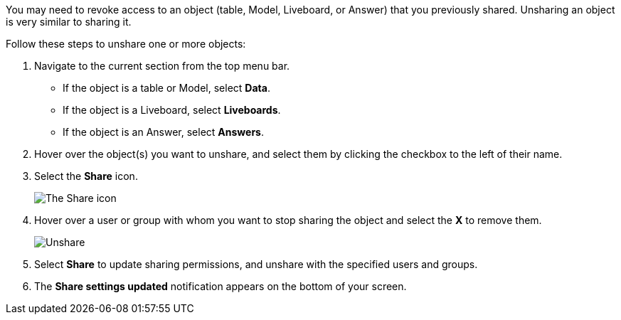 You may need to revoke access to an object (table, Model, Liveboard, or Answer) that you previously shared.
Unsharing an object is very similar to sharing it.

Follow these steps to unshare one or more objects:

. Navigate to the current section from the top menu bar.
 ** If the object is a table or Model, select *Data*.
 ** If the object is a Liveboard, select *Liveboards*.
 ** If the object is an Answer, select *Answers*.
. Hover over the object(s) you want to unshare, and select them by clicking the checkbox to the left of their name.
. Select the *Share* icon.
+
image:sharing-unshare.png[The Share icon]
// {% include image.html file="sharing-unshare.png" title="The Share icon" alt="Select the objects you want to unshare, and click Share." caption="The Share icon" %}

. Hover over a user or group with whom you want to stop sharing the object and select the *X* to remove them.
+
image:sharing-revokeaccess.png[Unshare]
// {% include image.html file="sharing-revokeaccess.png" title="Unshare" alt="Click the X to unshare." caption="Unshare" %}

. Select *Share* to update sharing permissions, and unshare with the specified users and groups.
. The *Share settings updated* notification appears on the bottom of your screen.
